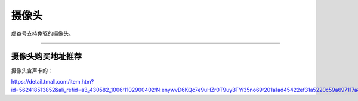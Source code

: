 
摄像头
==========================================

虚谷号支持免驱的摄像头。

-----------------------------------







----------------------------------------------------------------------------------------------------------
摄像头购买地址推荐
----------------------------------------------------------------------------------------------------------


摄像头含声卡的：

https://detail.tmall.com/item.htm?id=562418513852&ali_refid=a3_430582_1006:1102900402:N:enywvD6KQc7e9uHZr0T9uyBTYi35no69:201a1ad45422ef31a5220c59a697117a&ali_trackid=1_201a1ad45422ef31a5220c59a697117a&spm=a230r.1.14.1&skuId=4215457677916


